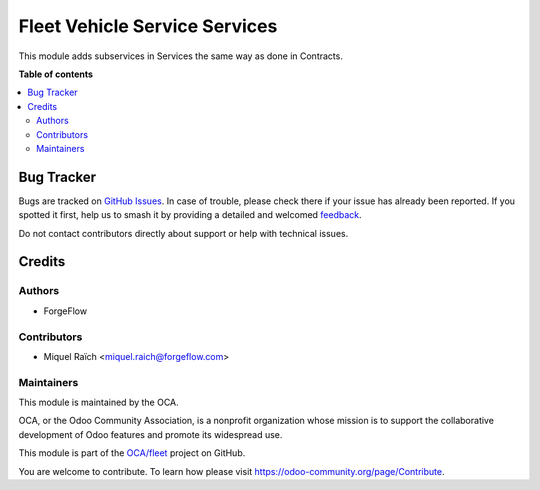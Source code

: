 ==============================
Fleet Vehicle Service Services
==============================

.. 
   !!!!!!!!!!!!!!!!!!!!!!!!!!!!!!!!!!!!!!!!!!!!!!!!!!!!
   !! This file is generated by oca-gen-addon-readme !!
   !! changes will be overwritten.                   !!
   !!!!!!!!!!!!!!!!!!!!!!!!!!!!!!!!!!!!!!!!!!!!!!!!!!!!
   !! source digest: sha256:ec73a4620683412210ab282116cb8076a0a526d4d2cf3beae3959ca65e16c125
   !!!!!!!!!!!!!!!!!!!!!!!!!!!!!!!!!!!!!!!!!!!!!!!!!!!!

.. |badge1| image:: https://img.shields.io/badge/maturity-Beta-yellow.png
    :target: https://odoo-community.org/page/development-status
    :alt: Beta
.. |badge2| image:: https://img.shields.io/badge/licence-AGPL--3-blue.png
    :target: http://www.gnu.org/licenses/agpl-3.0-standalone.html
    :alt: License: AGPL-3
.. |badge3| image:: https://img.shields.io/badge/github-OCA%2Ffleet-lightgray.png?logo=github
    :target: https://github.com/OCA/fleet/tree/17.0/fleet_vehicle_service_services
    :alt: OCA/fleet
.. |badge4| image:: https://img.shields.io/badge/weblate-Translate%20me-F47D42.png
    :target: https://translation.odoo-community.org/projects/fleet-17-0/fleet-17-0-fleet_vehicle_service_services
    :alt: Translate me on Weblate
.. |badge5| image:: https://img.shields.io/badge/runboat-Try%20me-875A7B.png
    :target: https://runboat.odoo-community.org/builds?repo=OCA/fleet&target_branch=17.0
    :alt: Try me on Runboat

|badge1| |badge2| |badge3| |badge4| |badge5|

This module adds subservices in Services the same way as done in
Contracts.

**Table of contents**

.. contents::
   :local:

Bug Tracker
===========

Bugs are tracked on `GitHub Issues <https://github.com/OCA/fleet/issues>`_.
In case of trouble, please check there if your issue has already been reported.
If you spotted it first, help us to smash it by providing a detailed and welcomed
`feedback <https://github.com/OCA/fleet/issues/new?body=module:%20fleet_vehicle_service_services%0Aversion:%2017.0%0A%0A**Steps%20to%20reproduce**%0A-%20...%0A%0A**Current%20behavior**%0A%0A**Expected%20behavior**>`_.

Do not contact contributors directly about support or help with technical issues.

Credits
=======

Authors
-------

* ForgeFlow

Contributors
------------

- Miquel Raïch <miquel.raich@forgeflow.com>

Maintainers
-----------

This module is maintained by the OCA.

.. image:: https://odoo-community.org/logo.png
   :alt: Odoo Community Association
   :target: https://odoo-community.org

OCA, or the Odoo Community Association, is a nonprofit organization whose
mission is to support the collaborative development of Odoo features and
promote its widespread use.

This module is part of the `OCA/fleet <https://github.com/OCA/fleet/tree/17.0/fleet_vehicle_service_services>`_ project on GitHub.

You are welcome to contribute. To learn how please visit https://odoo-community.org/page/Contribute.
